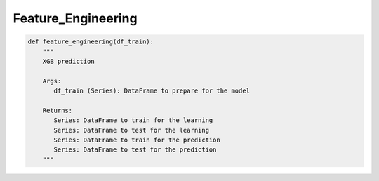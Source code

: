 Feature_Engineering
===================

.. code-block:: python

   def feature_engineering(df_train):
       """
       XGB prediction

       Args:
          df_train (Series): DataFrame to prepare for the model

       Returns:
          Series: DataFrame to train for the learning
          Series: DataFrame to test for the learning
          Series: DataFrame to train for the prediction
          Series: DataFrame to test for the prediction
       """
